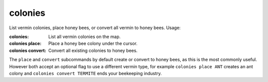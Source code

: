 
colonies
========

.. dfhack-tool::
    :summary: todo.
    :tags: fort armok map


List vermin colonies, place honey bees, or convert all vermin
to honey bees.  Usage:

:colonies:          List all vermin colonies on the map.
:colonies place:    Place a honey bee colony under the cursor.
:colonies convert:  Convert all existing colonies to honey bees.

The ``place`` and ``convert`` subcommands by default create or
convert to honey bees, as this is the most commonly useful.
However both accept an optional flag to use a different vermin
type, for example ``colonies place ANT`` creates an ant colony
and ``colonies convert TERMITE`` ends your beekeeping industry.
